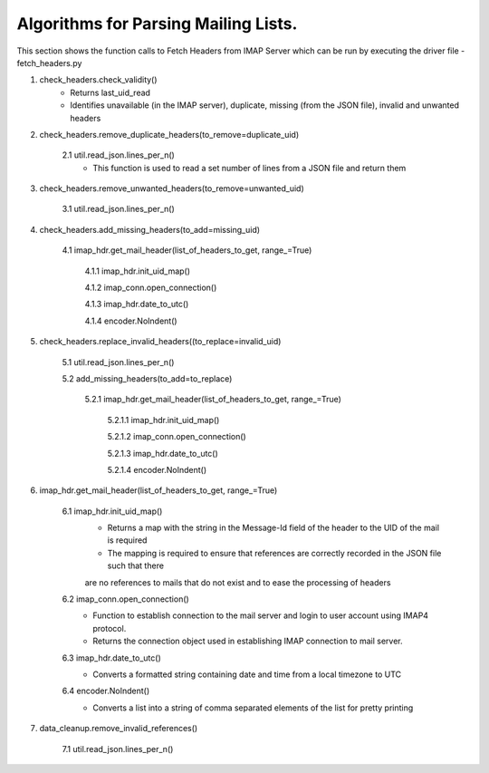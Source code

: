Algorithms for Parsing Mailing Lists.
=====================================

This section shows the function calls to Fetch Headers from IMAP Server which can be run by executing the driver file - fetch_headers.py


1. check_headers.check_validity()
    - Returns last_uid_read
    - Identifies unavailable (in the IMAP server), duplicate, missing (from the JSON file), invalid and unwanted headers

2. check_headers.remove_duplicate_headers(to_remove=duplicate_uid)

    2.1 util.read_json.lines_per_n()
        - This function is used to read a set number of lines from a JSON file and return them

3. check_headers.remove_unwanted_headers(to_remove=unwanted_uid)

    3.1 util.read_json.lines_per_n()

4. check_headers.add_missing_headers(to_add=missing_uid)

    4.1 imap_hdr.get_mail_header(list_of_headers_to_get, range_=True)

        4.1.1 imap_hdr.init_uid_map() 

        4.1.2 imap_conn.open_connection()

        4.1.3 imap_hdr.date_to_utc()

        4.1.4 encoder.NoIndent()

5. check_headers.replace_invalid_headers((to_replace=invalid_uid)

    5.1 util.read_json.lines_per_n()

    5.2 add_missing_headers(to_add=to_replace)

        5.2.1 imap_hdr.get_mail_header(list_of_headers_to_get, range_=True)

            5.2.1.1 imap_hdr.init_uid_map()

            5.2.1.2 imap_conn.open_connection()

            5.2.1.3 imap_hdr.date_to_utc()

            5.2.1.4 encoder.NoIndent()

6. imap_hdr.get_mail_header(list_of_headers_to_get, range_=True)

    6.1 imap_hdr.init_uid_map()
        - Returns a map with the string in the Message-Id field of the header to the UID of the mail is required
        - The mapping is required to ensure that references are correctly recorded in the JSON file such that there 
        are no references to mails that do not exist and to ease the processing of headers

    6.2 imap_conn.open_connection()
        - Function to establish connection to the mail server and login to user account using IMAP4 protocol.
        - Returns the connection object used in establishing IMAP connection to mail server.

    6.3 imap_hdr.date_to_utc()
        - Converts a formatted string containing date and time from a local timezone to UTC

    6.4 encoder.NoIndent()
        - Converts a list into a string of comma separated elements of the list for pretty printing

7. data_cleanup.remove_invalid_references()

    7.1 util.read_json.lines_per_n()